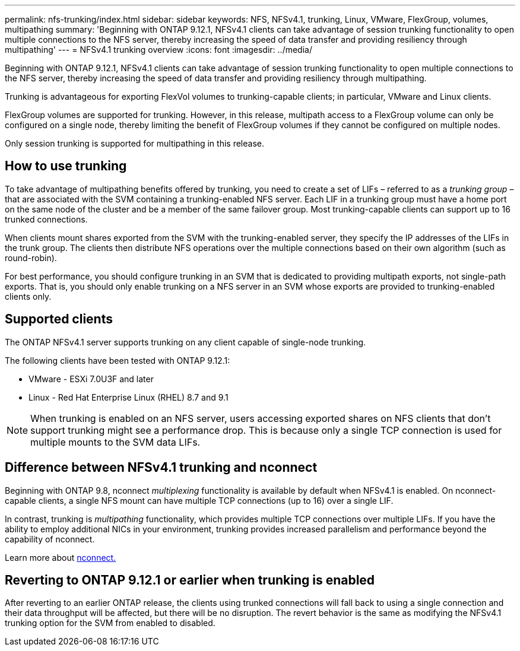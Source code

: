 ---
permalink: nfs-trunking/index.html
sidebar: sidebar
keywords: NFS, NFSv4.1, trunking, Linux, VMware, FlexGroup, volumes, multipathing
summary: 'Beginning with ONTAP 9.12.1, NFSv4.1 clients can take advantage of session trunking functionality to open multiple connections to the NFS server, thereby increasing the speed of data transfer and providing resiliency through multipathing'
---
= NFSv4.1 trunking overview 
:icons: font
:imagesdir: ../media/

[lead]
Beginning with ONTAP 9.12.1, NFSv4.1 clients can take advantage of session trunking functionality to open multiple connections to the NFS server, thereby increasing the speed of data transfer and providing resiliency through multipathing.

Trunking is advantageous for exporting FlexVol volumes to trunking-capable clients; in particular, VMware and Linux clients. 

FlexGroup volumes are supported for trunking. However, in this release, multipath access to a FlexGroup volume can only be configured on a single node, thereby limiting the benefit of FlexGroup volumes if they cannot be configured on multiple nodes.

Only session trunking is supported for multipathing in this release.

== How to use trunking 

To take advantage of multipathing benefits offered by trunking, you need to create a set of LIFs – referred to as a _trunking group_ – that are associated with the SVM containing a trunking-enabled NFS server. Each LIF in a trunking group must have a home port on the same node of the cluster and be a member of the same failover group. Most trunking-capable clients can support up to 16 trunked connections.

When clients mount shares exported from the SVM with the trunking-enabled server, they specify the IP addresses of the LIFs in the trunk group. The clients then distribute NFS operations over the multiple connections based on their own algorithm (such as round-robin).

For best performance, you should configure trunking in an SVM that is dedicated to providing multipath exports, not single-path exports. That is, you should only enable trunking on a NFS server in an SVM whose exports are provided to trunking-enabled clients only.

== Supported clients 

The ONTAP NFSv4.1 server supports trunking on any client capable of single-node trunking.

The following clients have been tested with ONTAP 9.12.1:

* VMware - ESXi 7.0U3F and later
* Linux  - Red Hat Enterprise Linux (RHEL) 8.7 and 9.1

NOTE: When trunking is enabled on an NFS server, users accessing exported shares on NFS clients that don't support trunking might see a performance drop. This is because only a single TCP connection is used for multiple mounts to the SVM data LIFs.

== Difference between NFSv4.1 trunking and nconnect 

Beginning with ONTAP 9.8, nconnect _multiplexing_ functionality is available by default when NFSv4.1 is enabled. On nconnect-capable clients, a single NFS mount can have multiple TCP connections (up to 16) over a single LIF. 

In contrast, trunking is _multipathing_ functionality, which provides multiple TCP connections over multiple LIFs. If you have the ability to employ additional NICs in your environment, trunking provides increased parallelism and performance beyond the capability of nconnect.

Learn more about link:../nfs-admin/ontap-support-nfsv41-concept.html[nconnect.]

== Reverting to ONTAP 9.12.1 or earlier when trunking is enabled

After reverting to an earlier ONTAP release, the clients using trunked connections will fall back to using a single connection and their data throughput will be affected, but there will be no disruption. The revert behavior is the same as modifying the NFSv4.1 trunking option for the SVM from enabled to disabled.

// 2022 Dec 01, ONTAPDOC-552
